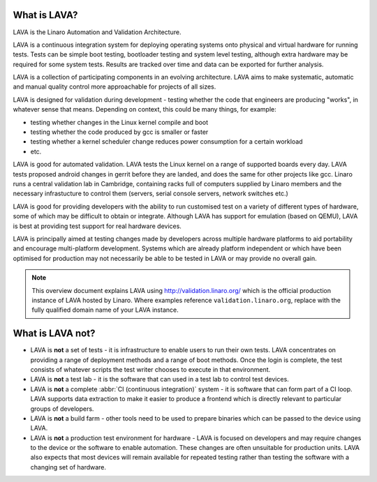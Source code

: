 What is LAVA?
*************

LAVA is the Linaro Automation and Validation Architecture.

LAVA is a continuous integration system for deploying operating
systems onto physical and virtual hardware for running tests.
Tests can be simple boot testing, bootloader testing and system
level testing, although extra hardware may be required for some
system tests. Results are tracked over time and data can be
exported for further analysis.

LAVA is a collection of participating components in an evolving
architecture. LAVA aims to make systematic, automatic and manual
quality control more approachable for projects of all sizes.

LAVA is designed for validation during development - testing whether
the code that engineers are producing "works", in whatever sense that
means. Depending on context, this could be many things, for example:

* testing whether changes in the Linux kernel compile and boot
* testing whether the code produced by gcc is smaller or faster
* testing whether a kernel scheduler change reduces power consumption
  for a certain workload
* etc.

LAVA is good for automated validation. LAVA tests the Linux kernel on
a range of supported boards every day. LAVA tests proposed android
changes in gerrit before they are landed, and does the same for other
projects like gcc. Linaro runs a central validation lab in Cambridge,
containing racks full of computers supplied by Linaro members and the
necessary infrastucture to control them (servers, serial console
servers, network switches etc.)

LAVA is good for providing developers with the ability to run customised
test on a variety of different types of hardware, some of which may be
difficult to obtain or integrate. Although LAVA has support for emulation
(based on QEMU), LAVA is best at providing test support for real hardware
devices.

LAVA is principally aimed at testing changes made by developers across
multiple hardware platforms to aid portability and encourage
multi-platform development. Systems which are already platform independent
or which have been optimised for production may not necessarily be able
to be tested in LAVA or may provide no overall gain.

.. note:: This overview document explains LAVA using
          http://validation.linaro.org/ which is the official
          production instance of LAVA hosted by Linaro. Where examples
          reference ``validation.linaro.org``, replace with the fully
          qualified domain name of your LAVA instance.

.. _what_is_lava_not:

What is LAVA **not**?
*********************

* LAVA is **not** a set of tests - it is infrastructure to enable
  users to run their own tests. LAVA concentrates on providing a range
  of deployment methods and a range of boot methods. Once the login is
  complete, the test consists of whatever scripts the test writer
  chooses to execute in that environment.

* LAVA is **not** a test lab - it is the software that can used in a
  test lab to control test devices.

* LAVA is **not** a complete :abbr:`CI (continuous integration)` system -
  it is software that can form part of a CI loop. LAVA supports data
  extraction to make it easier to produce a frontend which is directly
  relevant to particular groups of developers.

* LAVA is **not** a build farm - other tools need to be used to prepare
  binaries which can be passed to the device using LAVA.

* LAVA is **not** a production test environment for hardware - LAVA is
  focused on developers and may require changes to the device or the
  software to enable automation. These changes are often unsuitable for
  production units. LAVA also expects that most devices will remain available
  for repeated testing rather than testing the software with a changing
  set of hardware.

.. seealso:: :ref:`continuous_integration` which covers how LAVA relates to
   continuous integration (CI) and covers the consequences of what
   LAVA can and cannot do with particular emphasis on how automation
   itself can block some forms of testing.
